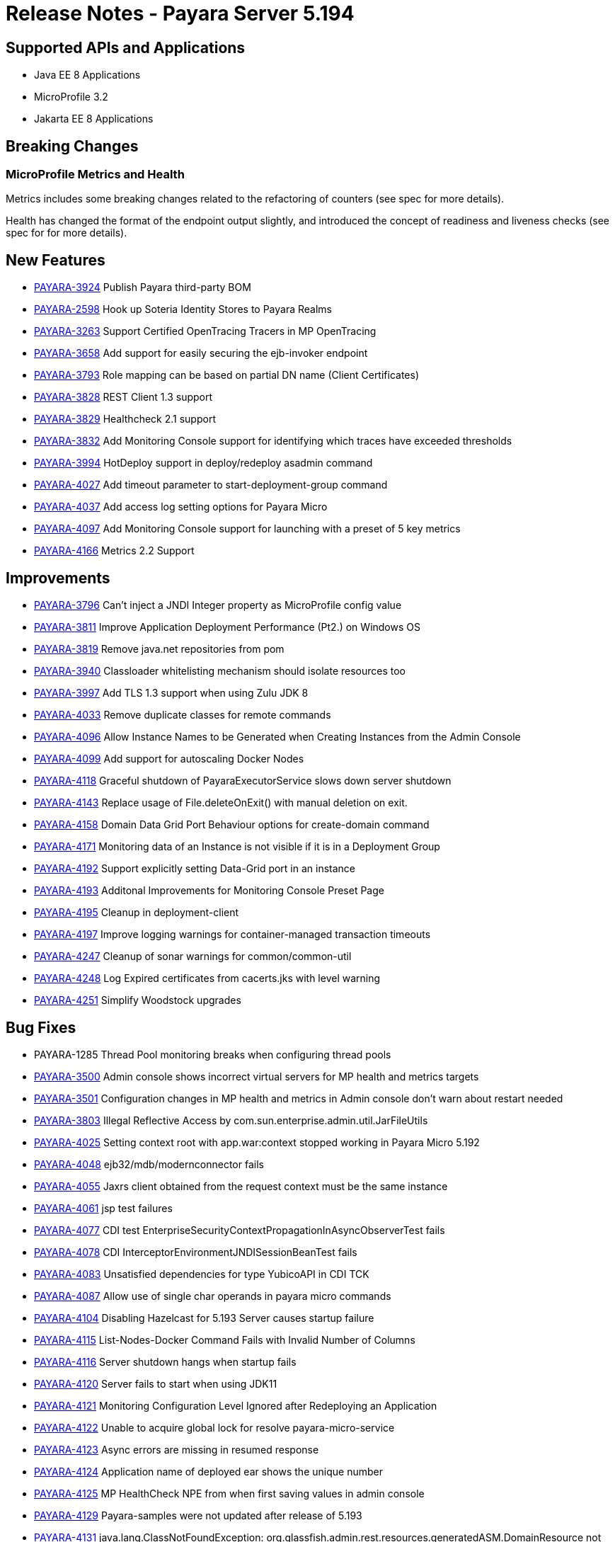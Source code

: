 = Release Notes - Payara Server 5.194

== Supported APIs and Applications

* Java EE 8 Applications
* MicroProfile 3.2
* Jakarta EE 8 Applications

== Breaking Changes

=== MicroProfile Metrics and Health
Metrics includes some breaking changes related to the refactoring of counters (see spec for more details).

Health has changed the format of the endpoint output slightly, and introduced the concept of readiness and liveness checks (see spec for for more details).

== New Features

* https://github.com/payara/Payara/pull/4320[PAYARA-3924] Publish Payara third-party BOM
* https://github.com/payara/Payara/pull/4298[PAYARA-2598] Hook up Soteria Identity Stores to Payara Realms
* https://github.com/payara/Payara/pull/4239[PAYARA-3263] Support Certified OpenTracing Tracers in MP OpenTracing
* https://github.com/payara/Payara/pull/4232[PAYARA-3658] Add support for easily securing the ejb-invoker endpoint
* https://github.com/payara/Payara/pull/4272[PAYARA-3793] Role mapping can be based on partial DN name (Client Certificates)
* https://github.com/payara/Payara/pull/4275[PAYARA-3828] REST Client 1.3 support
* https://github.com/payara/Payara/pull/4254[PAYARA-3829] Healthcheck 2.1 support
* https://github.com/payara/Payara/pull/4251[PAYARA-3832] Add Monitoring Console support for identifying which traces have exceeded thresholds
* https://github.com/payara/Payara/pull/4220[PAYARA-3994] HotDeploy support in deploy/redeploy asadmin command
* https://github.com/payara/Payara/pull/4212[PAYARA-4027] Add timeout parameter to start-deployment-group command
* https://github.com/payara/Payara/pull/4344[PAYARA-4037] Add access log setting options for Payara Micro
* https://github.com/payara/Payara/pull/4203[PAYARA-4097] Add Monitoring Console support for launching with a preset of 5 key metrics
* https://github.com/payara/Payara/pull/4328[PAYARA-4166] Metrics 2.2 Support

== Improvements

* https://github.com/payara/Payara/pull/4284[PAYARA-3796] Can’t inject a JNDI Integer property as MicroProfile config value
* https://github.com/payara/Payara/pull/4279[PAYARA-3811] Improve Application Deployment Performance (Pt2.) on Windows OS
* https://github.com/payara/Payara/pull/4184[PAYARA-3819] Remove java.net repositories from pom
* https://github.com/payara/Payara/pull/4309[PAYARA-3940] Classloader whitelisting mechanism should isolate resources too
* https://github.com/payara/Payara/pull/4243[PAYARA-3997] Add TLS 1.3 support when using Zulu JDK 8
* https://github.com/payara/Payara/pull/4123[PAYARA-4033] Remove duplicate classes for remote commands
* https://github.com/payara/Payara/pull/4190[PAYARA-4096] Allow Instance Names to be Generated when Creating Instances from the Admin Console
* https://github.com/payara/Payara/pull/4260[PAYARA-4099] Add support for autoscaling Docker Nodes
* https://github.com/payara/Payara/pull/4250[PAYARA-4118] Graceful shutdown of PayaraExecutorService slows down server shutdown
* https://github.com/payara/Payara/pull/4201[PAYARA-4143] Replace usage of File.deleteOnExit() with manual deletion on exit.
* https://github.com/payara/Payara/pull/4270[PAYARA-4158] Domain Data Grid Port Behaviour options for create-domain command
* https://github.com/payara/Payara/pull/4305[PAYARA-4171] Monitoring data of an Instance is not visible if it is in a Deployment Group
* https://github.com/payara/Payara/pull/4341[PAYARA-4192] Support explicitly setting Data-Grid port in an instance
* https://github.com/payara/Payara/pull/4274[PAYARA-4193] Additonal Improvements for Monitoring Console Preset Page
* https://github.com/payara/Payara/pull/4253[PAYARA-4195] Cleanup in deployment-client
* https://github.com/payara/Payara/pull/4323[PAYARA-4197] Improve logging warnings for container-managed transaction timeouts
* https://github.com/payara/Payara/pull/4293[PAYARA-4247] Cleanup of sonar warnings for common/common-util
* https://github.com/payara/Payara/pull/4297[PAYARA-4248] Log Expired certificates from cacerts.jks with level warning
* https://github.com/payara/Payara/pull/4299[PAYARA-4251] Simplify Woodstock upgrades

== Bug Fixes

* PAYARA-1285 Thread Pool monitoring breaks when configuring thread pools
* https://github.com/payara/Payara/pull/4191[PAYARA-3500] Admin console shows incorrect virtual servers for MP health and metrics targets
* https://github.com/payara/Payara/pull/4198[PAYARA-3501] Configuration changes in MP health and metrics in Admin console don’t warn about restart needed
* https://github.com/payara/Payara/pull/4287[PAYARA-3803] Illegal Reflective Access by com.sun.enterprise.admin.util.JarFileUtils
* https://github.com/payara/Payara/pull/4200[PAYARA-4025] Setting context root with app.war:context stopped working in Payara Micro 5.192
* https://github.com/payara/Payara/pull/4327[PAYARA-4048] ejb32/mdb/modernconnector fails
* https://github.com/payara/Payara/pull/4234[PAYARA-4055] Jaxrs client obtained from the request context must be the same instance
* https://github.com/payara/Payara/pull/4221[PAYARA-4061] jsp test failures
* https://github.com/payara/Payara/pull/4210[PAYARA-4077] CDI test EnterpriseSecurityContextPropagationInAsyncObserverTest fails
* https://github.com/payara/Payara/pull/4209[PAYARA-4078] CDI InterceptorEnvironmentJNDISessionBeanTest fails
* https://github.com/payara/Payara/pull/4195[PAYARA-4083] Unsatisfied dependencies for type YubicoAPI in CDI TCK
* https://github.com/payara/Payara/pull/4171[PAYARA-4087] Allow use of single char operands in payara micro commands
* https://github.com/payara/Payara/pull/4188[PAYARA-4104] Disabling Hazelcast for 5.193 Server causes startup failure
* https://github.com/payara/Payara/pull/4194[PAYARA-4115] List-Nodes-Docker Command Fails with Invalid Number of Columns
* https://github.com/payara/Payara/pull/4301[PAYARA-4116] Server shutdown hangs when startup fails
* https://github.com/payara/Payara/pull/4208[PAYARA-4120] Server fails to start when using JDK11
* https://github.com/payara/Payara/pull/4278[PAYARA-4121] Monitoring Configuration Level Ignored after Redeploying an Application
* https://github.com/payara/patched-src-hk2/pull/8[PAYARA-4122] Unable to acquire global lock for resolve payara-micro-service
* https://github.com/payara/Payara/pull/4219[PAYARA-4123] Async errors are missing in resumed response
* https://github.com/payara/Payara/pull/4256[PAYARA-4124] Application name of deployed ear shows the unique number
* https://github.com/payara/Payara/pull/4202[PAYARA-4125] MP HealthCheck NPE from when first saving values in admin console
* https://github.com/payara/Payara/pull/4214[PAYARA-4129] Payara-samples were not updated after release of 5.193
* https://github.com/payara/Payara/pull/4216[PAYARA-4131] java.lang.ClassNotFoundException: org.glassfish.admin.rest.resources.generatedASM.DomainResource not found  by org.glassfish.main.admin.rest-service
* https://github.com/payara/Payara/pull/4222[PAYARA-4140] ResourceValidator fails on jms/ee20/cditests/ejbweb +
* https://github.com/payara/Payara/pull/4176[PAYARA-4141] Use correct constructor of NotAuthorizedException in RolesPermittedInterceptor
* https://github.com/payara/Payara/pull/4252[PAYARA-4144] Add support for Deployment Group on Management API
* https://github.com/payara/patched-src-mail/pull/1[PAYARA-4146] JavaMail Fails to Load Default Providers
* https://github.com/payara/Payara/pull/4292[PAYARA-4147] MicroProfile Metrics API returns no data for vendor:system_cpu_load
* https://github.com/payara/Payara/pull/4302[PAYARA-4160] Admin Console List EJB Timers Causes HTTP 500
* https://github.com/payara/Payara/pull/4241[PAYARA-4164] OpenTracingApplicationEventListener is not null-safe
* PAYARA-4167 JSON-B Runtime not present on AppClient classpath
* PAYARA-4169 Incorrect server.policy settings
* PAYARA-4170 Deployment-client breaks TCK tests
* https://github.com/payara/Payara/pull/4317[PAYARA-4172] Generation of OpenAPI document when using @Schema(implementation) sometimes give wrong result
* https://github.com/payara/Payara/pull/4308[PAYARA-4174] CDI injection gives IllegalStateException on MP Metrics bean in Payara Micro
* https://github.com/payara/Payara/pull/4335[PAYARA-4186] OpenAPI document generates incorrect schema for Enums
* https://github.com/payara/Payara/pull/4261[PAYARA-4196] Monitoring console throws error when dealing metrics that include a space
* https://github.com/payara/Payara/pull/4262[PAYARA-4202] Arrays not supported in PayaraConfig.getOptionalValue()
* https://github.com/payara/Payara/pull/4262[PAYARA-4206] MP Config does not support char as type of property
* PAYARA-4207 Steady pool size should allow zero
* https://github.com/payara/Payara/pull/4338[PAYARA-4215] Database EJB Timer Persistence Service doesn’t work on Deployment Group
* https://github.com/payara/Payara/pull/4291[PAYARA-4218] JAX-WS Command Error
* https://github.com/payara/Payara/pull/4321[PAYARA-4219] Problem when trying to override System Properties of an instance
* https://github.com/payara/Payara/pull/4312[PAYARA-4238] Monitoring Console Hardening
* https://github.com/payara/Payara/pull/4300[PAYARA-4250] Monitoring Console Prevent Log Spamming
* https://github.com/payara/Payara/pull/4313[PAYARA-4253] Update TCK signature tests for 5.194
* https://github.com/payara/Payara/pull/4327[PAYARA-4254] Test failure in ejb32 / modernconnector
* https://github.com/payara/Payara/pull/4329[PAYARA-4255] Servlet TCK failures
* https://github.com/payara/Payara/pull/4304[PAYARA-4256] MP Metrics still registered after application removed
* PAYARA-4266 EJB TCK fails on NPE in EJB Container annotation

== Component Upgrades

* https://github.com/payara/Payara/pull/4183[PAYARA-4030] Upgrade HK2 to 2.6.1
* https://github.com/payara/Payara/pull/4258[PAYARA-4198] Upgrade Tyrus to 1.15
* https://github.com/payara/Payara/pull/4266[PAYARA-4213] Upgrade jackson to 2.10.0
* https://github.com/payara/Payara/pull/4286[PAYARA-4243] Upgrade ASM to 7.2
